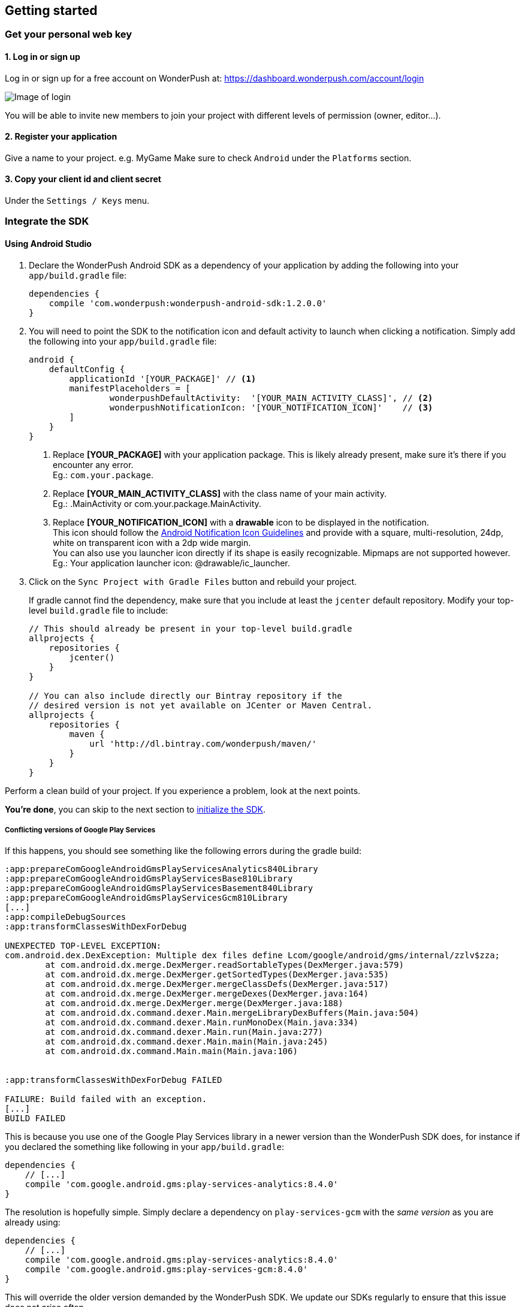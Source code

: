 [[android-getting-started]]
[role="chunk-page chunk-toc"]
== Getting started


[[android-getting-started-get-your-personal-web-key]]
[role="numbered-lvlfirst"]
=== Get your personal web key

[role="skip-toc"]
==== 1. Log in or sign up

Log in or sign up for a free account on WonderPush at: https://dashboard.wonderpush.com/account/login

image:web/getting-started/login.png[Image of login]

You will be able to invite new members to join your project with
different levels of permission (owner, editor…).

[role="skip-toc"]
==== 2. Register your application

Give a name to your project. e.g. MyGame
Make sure to check `Android` under the `Platforms` section.


[role="skip-toc"]
==== 3. Copy your client id and client secret

Under the `Settings / Keys` menu.


[[android-getting-started-set-up-workspace]]
[role="numbered-lvlfirst"]
=== Integrate the SDK

[role="skip-toc"]
[[android-getting-started-set-up-workspace-using-android-studio]]
==== Using Android Studio

. Declare the WonderPush Android SDK as a dependency of your application
by adding the following into your `app/build.gradle` file:
+
[source,java]
----
dependencies {
    compile 'com.wonderpush:wonderpush-android-sdk:1.2.0.0'
}
----
+
. You will need to point the SDK to the notification icon
and default activity to launch when clicking a notification.
Simply add the following into your `app/build.gradle` file:
+
[source,java]
----
android {
    defaultConfig {
        applicationId '[YOUR_PACKAGE]' // <1>
        manifestPlaceholders = [
                wonderpushDefaultActivity:  '[YOUR_MAIN_ACTIVITY_CLASS]', // <2>
                wonderpushNotificationIcon: '[YOUR_NOTIFICATION_ICON]'    // <3>
        ]
    }
}
----
<1> Replace *[YOUR_PACKAGE]* with your application package. This is likely already present, make sure it's there if you encounter any error. +
  Eg.: `com.your.package`.
<2> Replace *[YOUR_MAIN_ACTIVITY_CLASS]* with the class name of your main activity. +
  Eg.: +.MainActivity+ or +com.your.package.MainActivity+.
<3> Replace *[YOUR_NOTIFICATION_ICON]* with a *drawable* icon to be displayed in the notification. +
  This icon should follow the https://www.google.com/design/spec/style/icons.html#icons-product-icons[Android Notification Icon Guidelines]
  and provide with a square, multi-resolution, 24dp, white on transparent icon with a 2dp wide margin. +
  You can also use you launcher icon directly if its shape is easily recognizable.
  Mipmaps are not supported however. +
  Eg.: Your application launcher icon: +@drawable/ic_launcher+.
+
. Click on the `Sync Project with Gradle Files` button and rebuild your project.
+
If gradle cannot find the dependency, make sure that you include at least the `jcenter` default repository.
Modify your top-level `build.gradle` file to include:
+
[source,java]
----
// This should already be present in your top-level build.gradle
allprojects {
    repositories {
        jcenter()
    }
}

// You can also include directly our Bintray repository if the
// desired version is not yet available on JCenter or Maven Central.
allprojects {
    repositories {
        maven {
            url 'http://dl.bintray.com/wonderpush/maven/'
        }
    }
}
----

Perform a clean build of your project. If you experience a problem, look at the next points.

*You're done*, you can skip to the next section to <<android-getting-started-initialize-sdk,initialize the SDK>>.

[[android-getting-started-set-up-workspace-conflicting-google-play-services]]
===== Conflicting versions of Google Play Services

If this happens, you should see something like the following errors during the gradle build:

[source,java]
----
:app:prepareComGoogleAndroidGmsPlayServicesAnalytics840Library
:app:prepareComGoogleAndroidGmsPlayServicesBase810Library
:app:prepareComGoogleAndroidGmsPlayServicesBasement840Library
:app:prepareComGoogleAndroidGmsPlayServicesGcm810Library
[...]
:app:compileDebugSources
:app:transformClassesWithDexForDebug

UNEXPECTED TOP-LEVEL EXCEPTION:
com.android.dex.DexException: Multiple dex files define Lcom/google/android/gms/internal/zzlv$zza;
        at com.android.dx.merge.DexMerger.readSortableTypes(DexMerger.java:579)
        at com.android.dx.merge.DexMerger.getSortedTypes(DexMerger.java:535)
        at com.android.dx.merge.DexMerger.mergeClassDefs(DexMerger.java:517)
        at com.android.dx.merge.DexMerger.mergeDexes(DexMerger.java:164)
        at com.android.dx.merge.DexMerger.merge(DexMerger.java:188)
        at com.android.dx.command.dexer.Main.mergeLibraryDexBuffers(Main.java:504)
        at com.android.dx.command.dexer.Main.runMonoDex(Main.java:334)
        at com.android.dx.command.dexer.Main.run(Main.java:277)
        at com.android.dx.command.dexer.Main.main(Main.java:245)
        at com.android.dx.command.Main.main(Main.java:106)


:app:transformClassesWithDexForDebug FAILED

FAILURE: Build failed with an exception.
[...]
BUILD FAILED
----

This is because you use one of the Google Play Services library in a newer version than the WonderPush SDK does,
for instance if you declared the something like following in your `app/build.gradle`:

[source,java]
----
dependencies {
    // [...]
    compile 'com.google.android.gms:play-services-analytics:8.4.0'
}
----

The resolution is hopefully simple. Simply declare a dependency on `play-services-gcm` with the _same version_ as you are already using:

[source,java]
----
dependencies {
    // [...]
    compile 'com.google.android.gms:play-services-analytics:8.4.0'
    compile 'com.google.android.gms:play-services-gcm:8.4.0'
}
----

This will override the older version demanded by the WonderPush SDK.
We update our SDKs regularly to ensure that this issue does not arise often.

[role="skip-toc"]
==== Migrating from Eclipse ADT to Android Studio

If you already have integrated the WonderPush SDK when the SDK or your project used Eclipse,
then you will get a few errors from the Manifest Merger, this is because the WonderPush SDK
now injects the required manifest modifications automatically thanks to Gradle.

You can simply remove everything you added to your manifest.
Look at the instructions for Eclipse ADT below for a precise list of those additions.

Then follow the instructions for Android Studio.

If you performed some changes or if you removed some entries however (like changing the `BroadcastReceiver` for <<android-getting-started-advanced-usage-own-notifications,handling your own notifications>>),
you will need to http://tools.android.com/tech-docs/new-build-system/user-guide/manifest-merger#TOC-Attributes-markers-examples["instruct the manifest merger to merge them properly", window="_blank"].
Just refer to the corresponding section in this documentation.

[role="skip-toc"]
==== Using Eclipse ADT

[NOTE]
====
This integration mode is now deprecated.

Eclipse is no longer supported officially since http://android-developers.blogspot.fr/2015/06/an-update-on-eclipse-android-developer.html["June, 26th 2015"],
and Android Studio has now been around for a while and is mature and more flexible thanks to Gradle-based builds.

If you want to stick with Eclipse, please read the rest of this section.
====

===== Download the WonderPush SDK for Android

Download the project https://github.com/wonderpush/wonderpush-android-sdk/releases/latest["on Github", window="_blank"]. +
Extract the sources in your workspace.

You can also directly checkout the sources from git:

[source,bash]
----
cd /path/to/your/workspace
git clone https://github.com/wonderpush/wonderpush-android-sdk.git --branch latest
----

===== Setup the workspace

. The WonderPush SDK shipping resources, it must be added as a project reference rather than a mere library dependency.
Import the WonderPush SDK project in your Eclipse workspace by doing:
+
--
** Click on `File > New > Other`
** Select `Android / Android Project from Existing Code`.
** Click `Browse` and select the checked out folder `/path/to/your/workspace/wonderpush-android-sdk`.
** Click `Finish`.
--
+
The `wonderpush-android-sdk` project should now be listed in the `Package Explorer`. +
The project has compilation errors because of a missing dependency that we add right in the next steps.

. You will now have to link the WonderPush SDK (not your own application) with the Google Play Service library.
Follow the first step of the following guide: http://developer.android.com/google/play-services/setup.html["Setting Up Google Play Services", window="_blank"].

. Update the Android support library in the wonderpush-android-sdk project:
+
--
** Right click on the `wonderpush-android-sdk` project in the `Package Explorer`, and under `Android Tools` choose `Add Support Library...`.
** Click `Accept License` then `Install`.
--
+
The WonderPush SDK project should now compile without errors.

. Add the WonderPush SDK to your project:
+
** Right click on your project in the `Package Explorer`, and select `Properties`.
** Choose `Android` in the left list, then under `Library` click `Add`, select `wonderpush-android-sdk`, click `OK` and `Apply`.
** Choose `Project References` in the left list, then check `wonderpush-android-sdk`.

. If you experience the following build error:
+
----
Found 2 versions of android-support-v4.jar in the dependency list,
    but not all the versions are identical (check is based on SHA-1 only at this time).
    All versions of the libraries must be the same at this time.
----
+
Repeat the third step in your application, to make sure that your application and the WonderPush SDK both have the exact same Android Support JAR dependency.

===== Configuring the SDK

Add the following to your AndroidManifest.xml to receive push notifications:

[source,xml]
----
<manifest>

    <!-- Required permissions for push notifications -->
    <uses-permission
        android:name="android.permission.INTERNET" />
    <uses-permission
        android:name="android.permission.GET_ACCOUNTS"
        android:maxSdkVersion="15" />
    <uses-permission
        android:name="com.google.android.c2dm.permission.RECEIVE" />
    <permission
        android:name="[YOUR_APPLICATION_PACKAGE].permission.C2D_MESSAGE"
        android:protectionLevel="signature" /> <!-- <1> -->
    <uses-permission
        android:name="[YOUR_APPLICATION_PACKAGE].permission.C2D_MESSAGE" /> <!-- <1> -->

    <application>

        <!-- Permits the SDK to initialize itself whenever needed, without need for your application to launch -->
        <meta-data
            android:name="wonderpushInitializerClass"
            android:value="[YOUR_APPLICATION_PACKAGE].WonderPushInitializerImpl" /> <!-- <1> -->

        <!-- Required for configuring Google Play Services for push notifications -->
        <meta-data
            android:name="com.google.android.gms.version"
            android:value="@integer/google_play_services_version" />
        <meta-data
            android:name="GCMSenderId"
            android:value="@string/push_sender_ids" />

        <!-- Required configuration for WonderPush to properly receive and handle push notification -->
        <receiver
            android:name="com.wonderpush.sdk.WonderPushBroadcastReceiver"
            android:permission="com.google.android.c2dm.permission.SEND">

            <!-- Put here the icon to be displayed in the notification -->
            <meta-data
                android:name="notificationIcon"
                android:resource="[NOTIFICATION_ICON]" /> <!-- <3> -->

            <!-- Put here the activity to start when the user clicks the notification -->
            <meta-data
                android:name="activityName"
                android:value="[YOUR_MAIN_ACTIVITY_CLASS]" /> <!-- <2> -->

            <intent-filter>
                <action
                    android:name="com.google.android.c2dm.intent.RECEIVE" />
                <category
                    android:name="[YOUR_APPLICATION_PACKAGE]" /> <!-- <1> -->
            </intent-filter>

        </receiver>

        <!-- Required to properly handle deep links and notifications in foreground -->
        <service
            android:name="com.wonderpush.sdk.WonderPushService"
            android:enabled="true"
            android:exported="false"
            android:label="Push Notification service">
            <intent-filter>
                <action android:name="android.intent.action.VIEW" />
                <data android:scheme="wonderpush" />
            </intent-filter>
        </service>

        <!-- Required configuration for WonderPush to refresh push tokens,
             as they are not guaranteed to work after an update -->
        <receiver android:name="com.wonderpush.sdk.WonderPushOnUpgradeReceiver">
            <intent-filter>
                <action android:name="android.intent.action.PACKAGE_REPLACED" />
                <data android:scheme="package" android:path="[YOUR_APPLICATION_PACKAGE]" />
            </intent-filter>
        </receiver>

    </application>

</manifest>
----
<1> Replace *[YOUR_APPLICATION_PACKAGE]* with your application package name. +
  Eg.: +com.your.package+.
<2> Replace *[YOUR_MAIN_ACTIVITY_CLASS]* with the fully qualified class name of your main activity. +
  Eg.: +com.your.package.activities.MainActivity+.
<3> Replace *[NOTIFICATION_ICON]* with a drawable icon to be displayed in the notification. +
  Eg.: Your application launcher icon: +@drawable/ic_launcher+.

The WonderPush SDK defines the `@string/push_sender_ids` resource to `1023997258979`, which is the sender ID that WonderPush uses.


[[android-getting-started-initialize-sdk]]
[role="numbered-lvlfirst"]
=== Initialize the SDK
First you must initialize the SDK. The `initialize()` method must be called before any use of the SDK. +
The best place for initialization is in the `onCreate()` method of your `Application`.

[source,java]
----
import com.wonderpush.sdk.WonderPush;

public class YourApplication extends Application {

    @Override
    public void onCreate() {
        super.onCreate();

        String loggedUserId; // assumed to be the id of the currently logged user, or null
        WonderPush.setUserId(loggedUserId);
        WonderPush.initialize(this);
    }

}
----
[TIP]
====
If you do not already use a custom `Application` class for your project, you can switch very easily. An `Application` class is the prefered way to initialize many SDKs.
If you cannot, maybe because you use a framework that does not enable you to do so, you can also initialize the WonderPush SDK in the `onCreate()` method of your main `Activity`.

Adding an `Application` class is two-step:

. Create the `YourApplication` class, inheriting `android.app.Application`, like shown in the previous code snippet.
. You now have to point Android to it. Add the following attribute to the `<application>` tag of your `AndroidManifest.xml`:
+
[source,xml]
----
<application android:name=".MyApplication">
----
====

Then you will need to implement the `WonderPushInitializerImpl` class. It is referenced by the SDK's manifest that is merged into your application.
This class is used under the hood by the simple `WonderPush.initialize(this)` call above. It is used in multiple places inside the SDK so it can initialize itself on some key events, without additional complexity for you.
Place it in your main application package directly.

[source,java]
----
package [YOUR_APPLICATION_PACKAGE]; // <1>

import android.content.Context;

import com.wonderpush.sdk.WonderPush;
import com.wonderpush.sdk.WonderPushInitializer;

public class WonderPushInitializerImpl implements WonderPushInitializer {

    public void initialize(Context context) {
        WonderPush.initialize(context, "[YOUR_CLIENT_ID]", "[YOUR_CLIENT_SECRET]"); // <2> <3>
    }

}
----
<1> Replace *[YOUR_APPLICATION_PACKAGE]* with your application package name. +
  Eg.: `com.your.package`.
<2> Replace *[YOUR_CLIENT_ID]* with your client id found in your https://dashboard.wonderpush.com/["WonderPush dashboard", window="_blank"], under the `Settings / Keys` menu. +
  Eg.: `0123456789abcdef0123456789abcdef01234567`.
<3> Replace *[YOUR_CLIENT_SECRET]* with your client secret found in your https://dashboard.wonderpush.com/["WonderPush dashboard", window="_blank"], next to the client id described above. +
  Eg.: `0123456789abcdef0123456789abcdef0123456789abcdef0123456789abcdef`.

[TIP]
====
If you wish to use another name for this class, or place it inside another package,
just update the corresponding metadata in your application's `AndroidManifest.xml`:

[source,xml]
----
<?xml version="1.0" encoding="utf-8"?>
<manifest
    xmlns:tools="http://schemas.android.com/tools"> <!-- <1> -->

    <application>

        <!-- Permits the SDK to initialize itself whenever needed, without need for your application to launch -->
        <meta-data
            android:name="wonderpushInitializerClass"
            android:value="[YOUR_INITIALIZER_CLASS]"
            tools:replace="android:value" /> <!-- <2> <3> -->

    </application>

</manifest>
----
<1> Make sure the `xmlns:tools` namespace is declared in the root `<manifest>` tag.
<2> Replace *[YOUR_INITIALIZER_CLASS]* by the fully qualified name of your initialized class. +
  Eg.: `com.alternate.package.WonderPushInitializerImplementationAlternateName`.
<3> `tools:replace="android:value"` indicates the manifest merger that you are willingly overriding an entry coming from the WonderPush SDK.
====

.Special considerations for Android < 4
[TIP]
====
If you target API < 14 (pre-Android 4), you should also initialize the WonderPush SDK in the `onCreate()` method of each of your activities, so that notifications can be displayed in-app over any activity of your application:

[source,java]
----
@Override
protected void onCreate(Bundle savedInstanceState) {
    super.onCreate(savedInstanceState);
    setContentView(R.layout.activity_foo);
    // ...

    WonderPush.initialize(this);
}
----

You should also add the following method to the main activity that you used in the integration step:

[source,java]
----
@Override
protected void onNewIntent(Intent intent) {
    WonderPush.showPotentialNotification(this, intent);
}
----
====


[[android-getting-started-send-your-first-push-notifications]]
[role="numbered-lvlfirst"]
=== Send your first push notifications

[role="skip-toc"]
==== Watch for error logs

You can now test your WonderPush-enabled application, but as nobody's perfect, not even us, we know you may run into a few setup problems.
We advise you to look at your logs for any entry tagged `WonderPush` as the SDK will report setup issues this way. Don't hesitate to create a logcat filter by log tag `WonderPush` to see them more easily.

If you have any problem or wonder what the SDK is doing, you may temporarily make it verbose.
Simply do the following, preferably just before initializing the SDK, so as to get the most information:

[source,java]
----
WonderPush.setLogging(true); // ← only use true in development!
----

You should not do this for a production build. Once done with the additional logs, turn verbosity off.

[role="skip-toc"]
==== Missing Google Play?

If you see a message like `Google Play Services not present.`, then you are either using a wrong emulator system image, a device that does not support Google Cloud Messaging or Google Play Services, or using a very old device.

If on the emulator, you should use a Google APIs system image.
You can install one using the Android SDK Manager, and under the folder matching the desired Android version, check and install a system image whose name starts with “Google APIs”.
Then open the Android Virtual Device Manager, edit your AVD and choose a “Google APIs” target. You may also increase your Internal storage size or SD card size if you still have some trouble.

If your device does not support Google Cloud Messaging or Google Play Services, like the Amazon Kindle Fire, you should use an SDK adapted to such platform.

[role="skip-toc"]
==== Outdated Google Play?

If you see a message like `Google Play services out of date.`, then you should see a notification inviting you to update Google Play Services, click on it.

If on the emulator, you should download the newest Android SDK Platform, and create a new AVD using this API level.
If you already use the latest available API level, they you can try finding and downloading the latest Google Play Services APK on the Internet and installing it on your emulator manually.
You can also try to declare the `compile 'com.google.android.gms:play-services-gcm:VERSION'` dependency using a lower version than the WonderPush Android SDK for your tests.

[role="skip-toc"]
==== Registered installation

You should now see one installation in https://dashboard.wonderpush.com/["your WonderPush dashboard"].
Click `Audience`, choose `All users`, your installation should now be listed in the preview list.

[TIP]
====
A few statistics may be cached, click `Refresh now` if necessary.
====

Make sure your installation is displayed as pushable. If not, you probably forgot one step of the above, look for the logs for pointers.

[role="skip-toc"]
==== Send your first push notifications

. Log into https://dashboard.wonderpush.com/["your WonderPush dashboard"], click `Notifications`, then under the `Create notification` menu choose `Custom notification`.
. Give it a name, enter a short push message, then click `Save and continue`.
. Keep `Send to all users` selected, then click `Save and continue`.
. Keep `Once, when activated` selected, then click `Save`.
. Now close your application in your device.
. Click `FIRE` in the dashboard.
. A notification should have appeared in the notification center.


To fire your notification again, simply click `FIRE` again.
Allow 1 minute between each send, and feel free to refresh the page if necessary.


[role="skip-toc"]
==== Some push notifications seem to never get received?

Depending on the chosen scheduling, it may take up to 1 minute for our servers to process your notifications. Note that you must both be pushable and present in the targeted segment for your device to be delivered a notification. If in doubt, click on your notification, then click on the associated segment, and see if you are listed as pushable there.

When your device receives a push notification, you can see a log like the following:

----
I/GCM     ( 1532): GCM message com.your.package 0:1423658642093464%2ced406ff9fd7ecd
----
In cases where the push notification is properly received but something prevented its proper handling, you will notice an additional line:

----
W/GCM-DMM ( 1532): broadcast intent callback: result=CANCELLED forIntent { act=com.google.android.c2dm.intent.RECEIVE pkg=com.wonderpush.demo (has extras) }
----

If you see the above warning and are using SDK v1.1.1.0 or ulterior, then you either:

* have a setup issue, you should check the logs for the indications given by the SDK;
* or have force-quit the application, the system won't deliver notifications to the SDK until you manually restart the app;
* or something went wrong in the handling of the notification, the logs should contain a stacktrace that you should kindly send back to us.

[role="skip-toc"]
==== Need support?

If all else fails, don't hesitate to contact us by chat, using the “Chat with us” button in the lower right corner of your WonderPush dashboard, or by email.


[[android-getting-started-using-sdk]]
[role="numbered-lvlfirst"]
=== Using the SDK in your Android application

[[android-getting-started-using-sdk-track-event]]
==== Track your first event

The SDK automatically tracks generic events. This is probably insufficient to help you analyze, segment and notify users properly.
You will want to track events that make sense for your business, here is an simple example:

[source,java]
----
WonderPush.trackEvent("customized_interests");
----

This would permit you to know easily whether a user kept the default set of "topics of interests", say in a newsstand application, or if they already chose a topics that represents well their center of interest.
Your notification strategy could be to incite to customization for the lazy users, whereas you could engage in a more personalized communication with the users you performed the `customized_interests` event.

[[android-getting-started-using-sdk-enriching-events]]
==== Enriching the events

Events can host a rich set of properties that WonderPush indexes to permit you to filter users based on finer criteria.
To do so, simply give a JSON object as second parameter. Here is an example:

[source,java]
----
JSONObject custom = new JSONObject();
custom.put("string_category", "fashion");
WonderPush.trackEvent("browse_catalog", custom);
----

Using this information, you could notify customers on new items for the categories that matters most to them.

Here is another example:

[source,java]
----
JSONObject custom = new JSONObject();
custom.put("int_items", 3);
custom.put("float_amount", 59.98);
WonderPush.trackEvent("purchase", custom);
----

You could choose to thank customer for every purchase, or you could take advantage of the purchase amount to give differentiated coupons to best buyers.

[[android-getting-started-using-sdk-tagging-users]]
==== Tagging users

Some information are better represented as properties on a user, rather than discrete events in a timeline.
Here is an example:

[source,java]
----
private void didAddItemToCart(String item, float price) {
  // Variables managed by your application
  cartItems += 1;
  cartAmount += price;
  // ...

  // Update this information in WonderPush
  JSONObject custom = new JSONObject();
  custom.put("int_itemsInCart", cartItems);
  custom.put("float_cartAmount", cartAmount);
  WonderPush.putInstallationCustomProperties(custom);
}

private void didPurchase() {
  // Empty the information in WonderPush
  JSONObject custom = new JSONObject();
  custom.put("int_itemsInCart", JSONObject.NULL);
  custom.put("float_cartAmount", JSONObject.NULL);
  WonderPush.putInstallationCustomProperties(custom);
}
----

Inactive users with non-empty carts could then easily be notified. Combined with a free delivery coupon for carts above a given amount, your conversion rate will improve still!

[[android-getting-started-using-sdk-opt-out]]
==== Opt-out

On Android, users are opt-in by default, and the SDK registers the device at the first opportunity (the first launch after either a new installation or an update).
A user always has the option of opening the system settings and blocking notifications. This process does not prevent the application from receiving push notifications, but it prevents any notification from being displayed in the notification center, they are simply hidden silently, and the application has no mean to know it.

If a user no longer wants to receive notifications, you will rather want them to opt out of push notifications.
This is done very simply using the following function call, and WonderPush will no longer send push notifications to this installation:

[source,java]
----
WonderPush.setNotificationEnabled(false);
----

Note that the device is not actually unregistered from push notifications, so the registration id continues to be valid and the device stays reachable.
The installation is simply marked and reported as _Soft opt-out_ in the dashboard, and WonderPush filters it out from the targeted users.

[[android-getting-started-using-sdk-demo-application]]
==== Demo application
You can read an example integration by looking at the code of our https://github.com/wonderpush/wonderpush-android-demo["Demo application, available on Github", window="_blank"].


[[android-getting-started-using-sdk-api-reference]]
==== API Reference
Take a look at the functions exposed by the https://wonderpush.github.io/wonderpush-android-sdk/latest/reference/com/wonderpush/sdk/WonderPush.html["WonderPush class", window="_blank"].


[[android-getting-started-advanced-usage]]
=== Advanced usage

[[android-getting-started-advanced-usage-using-own-account]]
==== Using your own account
Sticking with the WonderPush sender ID is the simplest approach. However, you would not be able to send push notifications by other means than WonderPush.
If you want to use another sender ID, you can change it by adding the following in the `res/values/string.xml` file _inside your own application_:

[source,xml]
----
<string name="push_sender_ids">1023997258979,[YOUR_OWN_SENDER_ID]</string> <!-- <1> -->
----
<1> Replace: *[YOUR_OWN_SENDER_ID]* with your own sender id (see next paragraph). +
  Eg.: `1186135716819`.

You can get your own sender ID this way:

. Open your https://console.developers.google.com/["Google Developers Console"].
. If you haven't created an API project yet, click `Create Project`. Supply a name and click `Create`.
. In the overview, locate your project id and project number.
. Copy down your project number. This is your GCM sender ID.

If you do not include WonderPush's sender ID in the application, don't forget to give us your browser or server API key, also known as Sender Auth Token, via https://dashboard.wonderpush.com/["your WonderPush dashboard"], under `Settings / Keys`, so we can push notifications on your behalf. Otherwise, if you include our sender ID as recommended, you don't have to take any action. Your application to be able to receive WonderPush notifications as well as notifications from other providers.

[NOTE]
====
Updating this value will require to unregister the device, prior to re-registering it, and the resulting registration id will be different. This is handled automatically by the SDK.
====

[TIP]
====
Tip: If you already have push notification support in your application and require that the registration ids don't change, then only use your sender ID in the `push_sender_ids` string value. But as explained above, be sure to give us your server API key in the dashboard.
====

[[android-getting-started-advanced-usage-notification-opened]]
==== Knowing when a notification is opened

Sometimes you need to take an action when the notification is opened.
The SDK broadcasts a local intent when the notification is opened. It gives you the original received push notification intent, so you can possibly <<android-getting-started-advanced-usage-reading-custom-key-value-payload,read custom key-value payload>>. The SDK also tells you whether the notification has been opened after the user clicked it, or if it was automatically opened because the application was already in foreground.

[source,java]
----
// Put the following call before you initialize the SDK, in your Application class for example
LocalBroadcastManager.getInstance(this).registerReceiver(new BroadcastReceiver() {
    @Override
    public void onReceive(Context context, Intent intent) {
        // Read whether the user clicked the notification (true) or if it was automatically opened (false)
        boolean fromUserInteraction = intent.getBooleanExtra(WonderPush.INTENT_NOTIFICATION_OPENED_EXTRA_FROM_USER_INTERACTION, true);
        // Get the original push notification received intent
        Intent pushNotif = intent.getParcelableExtra(WonderPush.INTENT_NOTIFICATION_OPENED_EXTRA_RECEIVED_PUSH_NOTIFICATION);
        if (pushNotif != null) {
            // Perform desired action, like reading custom key-value payload
        }
    }
}, new IntentFilter(WonderPush.INTENT_NOTIFICATION_OPENED));
----

[[android-getting-started-advanced-usage-reading-custom-key-value-payload]]
==== Reading custom key-value payload
A notification can be added custom key-value pairs to it. To read them you will need to get the received push notification intent. You can either get it as <<android-getting-started-advanced-usage-own-notifications,soon as the the device receives it>>, or <<android-getting-started-advanced-usage-notification-opened,as the notification is opened>>. You would them simply use the following line of code:

[source,java]
----
if (intent.hasExtra("custom")) {
    try {
        JSONObject custom = new JSONObject(intent.getExtras().getString("custom"));
        // Process your custom payload
    } catch (JSONException e) {
        // This notification certainly does not come from the WonderPush push notification service
    }
}
----

[[android-getting-started-advanced-usage-data-notifications]]
==== Handling data notifications

Data notifications can be received while your application is either foreground or background, they do not display any alert in the notification center, nor any in-app message. As such, they have to be handled using code.

The WonderPush SDK broadcasts a local intent when a data notification is received. Simply register a local broadcast received, preferably in your `Application` class:

[source,java]
----
LocalBroadcastManager.getInstance(this).registerReceiver(new BroadcastReceiver() {
    @Override
    public void onReceive(Context context, Intent intent) {
        if (WonderPush.INTENT_NOTIFICATION_WILL_OPEN_EXTRA_NOTIFICATION_TYPE_DATA.equals(
                intent.getStringExtra(WonderPush.INTENT_NOTIFICATION_WILL_OPEN_EXTRA_NOTIFICATION_TYPE))) {

            Intent pushNotif = intent.getParcelableExtra(WonderPush.INTENT_NOTIFICATION_WILL_OPEN_EXTRA_RECEIVED_PUSH_NOTIFICATION);
            // Read and process the data from the push notification intent

        }
    }
}, new IntentFilter(WonderPush.INTENT_NOTIFICATION_WILL_OPEN));
----

[[android-getting-started-advanced-usage-own-deep-links]]
==== Handling your own deep links

The most common way of handling deep links is to add intent filters on the desired activities, so that the system can properly resolve URIs such as `yourApplicationSpecificScheme://someActivity`.
You can set this up this way:

[source,xml]
----
<activity android:name=".SomeActivity">
    <!-- Makes the activity reachable from the yourApplicationSpecificScheme://someActivity URI across the system -->
    <intent-filter>
        <action android:name="android.intent.action.VIEW" />
        <category android:name="android.intent.category.DEFAULT" />
        <category android:name="android.intent.category.BROWSABLE" />
        <data android:scheme="yourApplicationSpecificScheme" android:host="someActivity"/>
    </intent-filter>
</activity>
----

You would then use this application-specific URI in your notification.
When your activity is started, you can examine the data URI from the intent to extract any additional information.

If desired, you can also broadcast the notification opening to let some code resolve the most appropriate action to perform.
To do so, you would use the `wonderpush://notificationOpen/broadcast` URI in your notification.
Here is how to listen to this local broadcast, preferably in your `Application` class:

[source,java]
----
LocalBroadcastManager.getInstance(this).registerReceiver(new BroadcastReceiver() {
    @Override
    public void onReceive(Context context, Intent intent) {
        if (!WonderPush.INTENT_NOTIFICATION_WILL_OPEN_EXTRA_NOTIFICATION_TYPE_DATA.equals(
                intent.getStringExtra(WonderPush.INTENT_NOTIFICATION_WILL_OPEN_EXTRA_NOTIFICATION_TYPE))) {

            Intent pushNotif = intent.getParcelableExtra(WonderPush.INTENT_NOTIFICATION_WILL_OPEN_EXTRA_RECEIVED_PUSH_NOTIFICATION);
            // Resolve the deep link as desired using the push notification intent

            // For example: Start a chosen activity
            Intent openIntent = new Intent();
            openIntent.setClass(context, ActivityToBeStarted.class);
            // Give the notification to the notification for both tracking and in-app message display
            openIntent.fillIn(intent, 0);
            // Start the new activity with a proper parent stack
            TaskStackBuilder stackBuilder = TaskStackBuilder.create(context);
            stackBuilder.addNextIntentWithParentStack(openIntent);
            stackBuilder.startActivities();

        }
    }
}, new IntentFilter(WonderPush.INTENT_NOTIFICATION_WILL_OPEN));
----

Note that this is the same intent filter as used for the <<android-getting-started-advanced-usage-data-notifications,Handling data notifications section>>, but with the test on the notification type inverted.

[[android-getting-started-advanced-usage-own-notifications]]
==== Handling your own notifications

If you want to handle some notifications yourself, you will have to first create your own http://developer.android.com/reference/android/content/BroadcastReceiver.html["BroadcastReceiver"] as follows:

[NOTE]
====
The broadcast receiver is called whenever a push notification is received.

You may instead be interested in <<android-getting-started-advanced-usage-notification-opened,knowing when a push notification is opened>>, <<android-getting-started-advanced-usage-own-deep-links,handling your own deep links>>, or <<android-getting-started-advanced-usage-data-notifications,handling data notifications>>.
====

[source,java]
----
package com.your.package;

import com.wonderpush.sdk.WonderPush;
import android.content.BroadcastReceiver;
import android.content.Context;
import android.content.Intent;

public class CustomBroadcastReceiver extends BroadcastReceiver {

    // This function is called whenever a push notification is *received*.
    @Override
    public void onReceive(Context context, Intent intent) {
        // Call this function if you removed WonderPush's receiver in your AndroidManifest.xml
        if (WonderPush.onBroadcastReceived(context, intent, R.drawable.icon, YourMainActivity.class)) {
            // The notification was handled by WonderPush
        } else {
            // Hand the notification to others notification providers here
        }
    }

}
----

Then setup your own `BroadcastReceiver` in your manifest:

[source,xml]
----
<manifest
    xmlns:tools="http://schemas.android.com/tools"> <!-- <1> -->

    <application>

        <!-- This removes the receiver provided by the WonderPush SDK. -->
        <receiver
            android:name="com.wonderpush.sdk.WonderPushBroadcastReceiver"
            tools:node="remove"/> <!-- <2> -->
        <!-- This registers your own receiver to receive push notifications. -->
        <receiver
            android:name="[YOUR_CUSTOM_BROADCAST_RECEIVER_CLASS]"
            android:permission="com.google.android.c2dm.permission.SEND"> <!-- <3> -->

            <intent-filter>
                <action android:name="com.google.android.c2dm.intent.RECEIVE" />
                <category android:name="${applicationId}" /> <!-- <4> -->
            </intent-filter>

        </receiver>

    </application>

</manifest>
----
<1> Make sure the `xmlns:tools` namespace is declared in the root `<manifest>` tag. +
  Ignore this if you still use Eclipse.
<2> `tools:node="remove"` indicates the manifest merger that you want to remove an entry that would otherwise be merged from the WonderPush SDK. +
  Ignore this if you still use Eclipse.
<3> Replace: *[YOUR_CUSTOM_BROADCAST_RECEIVER_CLASS]* with the actual fully qualified class name of the class you've just created.
  Eg.: `com.your.package.CustomBroadcastReceiver`.
<4> If still using Eclipse, replace: *${applicationId}* with your application package name.
  On Android Studio, if you have an error, make sure to add `applicationId "com.your.package"` inside `android.defaultConfig` in your application. +
  Eg.: `com.your.package`.

Note that it is not istrictly mandatory to remove the WonderPush SDK `BroadcastReceiver`, but in such case,
you would have to be sure not to display a notification if the notification was meant for the WonderPush SDK
without resorting to the `WonderPush.onBroadcastReceived()` function.
